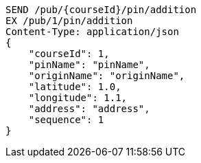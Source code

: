 [source,http,options="nowrap"]
----
SEND /pub/{courseId}/pin/addition
EX /pub/1/pin/addition
Content-Type: application/json
{
    "courseId": 1,
    "pinName": "pinName",
    "originName": "originName",
    "latitude": 1.0,
    "longitude": 1.1,
    "address": "address",
    "sequence": 1
}
----
